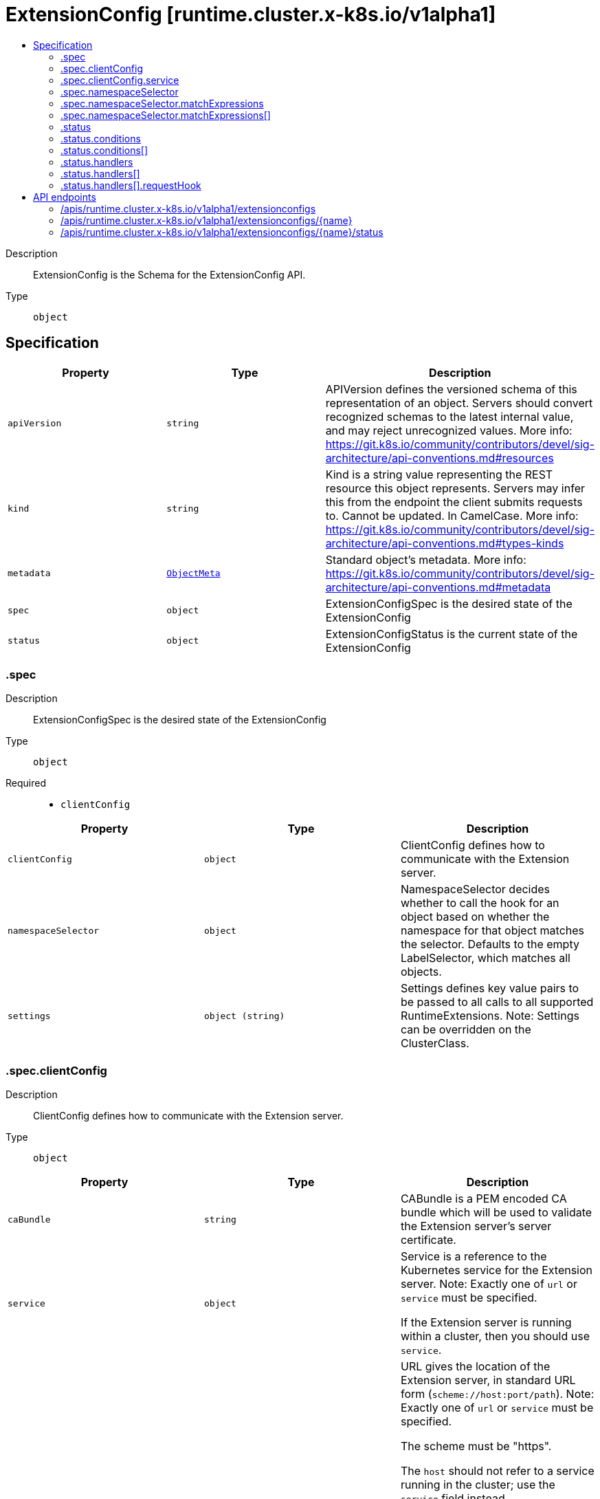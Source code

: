 // Automatically generated by 'openshift-apidocs-gen'. Do not edit.
:_mod-docs-content-type: ASSEMBLY
[id="extensionconfig-runtime-cluster-x-k8s-io-v1alpha1"]
= ExtensionConfig [runtime.cluster.x-k8s.io/v1alpha1]
:toc: macro
:toc-title:

toc::[]


Description::
+
--
ExtensionConfig is the Schema for the ExtensionConfig API.
--

Type::
  `object`



== Specification

[cols="1,1,1",options="header"]
|===
| Property | Type | Description

| `apiVersion`
| `string`
| APIVersion defines the versioned schema of this representation of an object. Servers should convert recognized schemas to the latest internal value, and may reject unrecognized values. More info: https://git.k8s.io/community/contributors/devel/sig-architecture/api-conventions.md#resources

| `kind`
| `string`
| Kind is a string value representing the REST resource this object represents. Servers may infer this from the endpoint the client submits requests to. Cannot be updated. In CamelCase. More info: https://git.k8s.io/community/contributors/devel/sig-architecture/api-conventions.md#types-kinds

| `metadata`
| xref:../objects/index.adoc#io.k8s.apimachinery.pkg.apis.meta.v1.ObjectMeta[`ObjectMeta`]
| Standard object's metadata. More info: https://git.k8s.io/community/contributors/devel/sig-architecture/api-conventions.md#metadata

| `spec`
| `object`
| ExtensionConfigSpec is the desired state of the ExtensionConfig

| `status`
| `object`
| ExtensionConfigStatus is the current state of the ExtensionConfig

|===
=== .spec
Description::
+
--
ExtensionConfigSpec is the desired state of the ExtensionConfig
--

Type::
  `object`

Required::
  - `clientConfig`



[cols="1,1,1",options="header"]
|===
| Property | Type | Description

| `clientConfig`
| `object`
| ClientConfig defines how to communicate with the Extension server.

| `namespaceSelector`
| `object`
| NamespaceSelector decides whether to call the hook for an object based
on whether the namespace for that object matches the selector.
Defaults to the empty LabelSelector, which matches all objects.

| `settings`
| `object (string)`
| Settings defines key value pairs to be passed to all calls
to all supported RuntimeExtensions.
Note: Settings can be overridden on the ClusterClass.

|===
=== .spec.clientConfig
Description::
+
--
ClientConfig defines how to communicate with the Extension server.
--

Type::
  `object`




[cols="1,1,1",options="header"]
|===
| Property | Type | Description

| `caBundle`
| `string`
| CABundle is a PEM encoded CA bundle which will be used to validate the Extension server's server certificate.

| `service`
| `object`
| Service is a reference to the Kubernetes service for the Extension server.
Note: Exactly one of `url` or `service` must be specified.


If the Extension server is running within a cluster, then you should use `service`.

| `url`
| `string`
| URL gives the location of the Extension server, in standard URL form
(`scheme://host:port/path`).
Note: Exactly one of `url` or `service` must be specified.


The scheme must be "https".


The `host` should not refer to a service running in the cluster; use
the `service` field instead.


A path is optional, and if present may be any string permissible in
a URL. If a path is set it will be used as prefix to the hook-specific path.


Attempting to use a user or basic auth e.g. "user:password@" is not
allowed. Fragments ("#...") and query parameters ("?...") are not
allowed either.

|===
=== .spec.clientConfig.service
Description::
+
--
Service is a reference to the Kubernetes service for the Extension server.
Note: Exactly one of `url` or `service` must be specified.


If the Extension server is running within a cluster, then you should use `service`.
--

Type::
  `object`

Required::
  - `name`
  - `namespace`



[cols="1,1,1",options="header"]
|===
| Property | Type | Description

| `name`
| `string`
| Name is the name of the service.

| `namespace`
| `string`
| Namespace is the namespace of the service.

| `path`
| `string`
| Path is an optional URL path and if present may be any string permissible in
a URL. If a path is set it will be used as prefix to the hook-specific path.

| `port`
| `integer`
| Port is the port on the service that's hosting the Extension server.
Defaults to 443.
Port should be a valid port number (1-65535, inclusive).

|===
=== .spec.namespaceSelector
Description::
+
--
NamespaceSelector decides whether to call the hook for an object based
on whether the namespace for that object matches the selector.
Defaults to the empty LabelSelector, which matches all objects.
--

Type::
  `object`




[cols="1,1,1",options="header"]
|===
| Property | Type | Description

| `matchExpressions`
| `array`
| matchExpressions is a list of label selector requirements. The requirements are ANDed.

| `matchExpressions[]`
| `object`
| A label selector requirement is a selector that contains values, a key, and an operator that
relates the key and values.

| `matchLabels`
| `object (string)`
| matchLabels is a map of {key,value} pairs. A single {key,value} in the matchLabels
map is equivalent to an element of matchExpressions, whose key field is "key", the
operator is "In", and the values array contains only "value". The requirements are ANDed.

|===
=== .spec.namespaceSelector.matchExpressions
Description::
+
--
matchExpressions is a list of label selector requirements. The requirements are ANDed.
--

Type::
  `array`




=== .spec.namespaceSelector.matchExpressions[]
Description::
+
--
A label selector requirement is a selector that contains values, a key, and an operator that
relates the key and values.
--

Type::
  `object`

Required::
  - `key`
  - `operator`



[cols="1,1,1",options="header"]
|===
| Property | Type | Description

| `key`
| `string`
| key is the label key that the selector applies to.

| `operator`
| `string`
| operator represents a key's relationship to a set of values.
Valid operators are In, NotIn, Exists and DoesNotExist.

| `values`
| `array (string)`
| values is an array of string values. If the operator is In or NotIn,
the values array must be non-empty. If the operator is Exists or DoesNotExist,
the values array must be empty. This array is replaced during a strategic
merge patch.

|===
=== .status
Description::
+
--
ExtensionConfigStatus is the current state of the ExtensionConfig
--

Type::
  `object`




[cols="1,1,1",options="header"]
|===
| Property | Type | Description

| `conditions`
| `array`
| Conditions define the current service state of the ExtensionConfig.

| `conditions[]`
| `object`
| Condition defines an observation of a Cluster API resource operational state.

| `handlers`
| `array`
| Handlers defines the current ExtensionHandlers supported by an Extension.

| `handlers[]`
| `object`
| ExtensionHandler specifies the details of a handler for a particular runtime hook registered by an Extension server.

|===
=== .status.conditions
Description::
+
--
Conditions define the current service state of the ExtensionConfig.
--

Type::
  `array`




=== .status.conditions[]
Description::
+
--
Condition defines an observation of a Cluster API resource operational state.
--

Type::
  `object`

Required::
  - `lastTransitionTime`
  - `status`
  - `type`



[cols="1,1,1",options="header"]
|===
| Property | Type | Description

| `lastTransitionTime`
| `string`
| Last time the condition transitioned from one status to another.
This should be when the underlying condition changed. If that is not known, then using the time when
the API field changed is acceptable.

| `message`
| `string`
| A human readable message indicating details about the transition.
This field may be empty.

| `reason`
| `string`
| The reason for the condition's last transition in CamelCase.
The specific API may choose whether or not this field is considered a guaranteed API.
This field may not be empty.

| `severity`
| `string`
| Severity provides an explicit classification of Reason code, so the users or machines can immediately
understand the current situation and act accordingly.
The Severity field MUST be set only when Status=False.

| `status`
| `string`
| Status of the condition, one of True, False, Unknown.

| `type`
| `string`
| Type of condition in CamelCase or in foo.example.com/CamelCase.
Many .condition.type values are consistent across resources like Available, but because arbitrary conditions
can be useful (see .node.status.conditions), the ability to deconflict is important.

|===
=== .status.handlers
Description::
+
--
Handlers defines the current ExtensionHandlers supported by an Extension.
--

Type::
  `array`




=== .status.handlers[]
Description::
+
--
ExtensionHandler specifies the details of a handler for a particular runtime hook registered by an Extension server.
--

Type::
  `object`

Required::
  - `name`
  - `requestHook`



[cols="1,1,1",options="header"]
|===
| Property | Type | Description

| `failurePolicy`
| `string`
| FailurePolicy defines how failures in calls to the ExtensionHandler should be handled by a client.
Defaults to Fail if not set.

| `name`
| `string`
| Name is the unique name of the ExtensionHandler.

| `requestHook`
| `object`
| RequestHook defines the versioned runtime hook which this ExtensionHandler serves.

| `timeoutSeconds`
| `integer`
| TimeoutSeconds defines the timeout duration for client calls to the ExtensionHandler.
Defaults to 10 is not set.

|===
=== .status.handlers[].requestHook
Description::
+
--
RequestHook defines the versioned runtime hook which this ExtensionHandler serves.
--

Type::
  `object`

Required::
  - `apiVersion`
  - `hook`



[cols="1,1,1",options="header"]
|===
| Property | Type | Description

| `apiVersion`
| `string`
| APIVersion is the group and version of the Hook.

| `hook`
| `string`
| Hook is the name of the hook.

|===

== API endpoints

The following API endpoints are available:

* `/apis/runtime.cluster.x-k8s.io/v1alpha1/extensionconfigs`
- `DELETE`: delete collection of ExtensionConfig
- `GET`: list objects of kind ExtensionConfig
- `POST`: create an ExtensionConfig
* `/apis/runtime.cluster.x-k8s.io/v1alpha1/extensionconfigs/{name}`
- `DELETE`: delete an ExtensionConfig
- `GET`: read the specified ExtensionConfig
- `PATCH`: partially update the specified ExtensionConfig
- `PUT`: replace the specified ExtensionConfig
* `/apis/runtime.cluster.x-k8s.io/v1alpha1/extensionconfigs/{name}/status`
- `GET`: read status of the specified ExtensionConfig
- `PATCH`: partially update status of the specified ExtensionConfig
- `PUT`: replace status of the specified ExtensionConfig


=== /apis/runtime.cluster.x-k8s.io/v1alpha1/extensionconfigs



HTTP method::
  `DELETE`

Description::
  delete collection of ExtensionConfig




.HTTP responses
[cols="1,1",options="header"]
|===
| HTTP code | Reponse body
| 200 - OK
| xref:../objects/index.adoc#io.k8s.apimachinery.pkg.apis.meta.v1.Status[`Status`] schema
| 401 - Unauthorized
| Empty
|===

HTTP method::
  `GET`

Description::
  list objects of kind ExtensionConfig




.HTTP responses
[cols="1,1",options="header"]
|===
| HTTP code | Reponse body
| 200 - OK
| xref:../objects/index.adoc#io.x-k8s.cluster.runtime.v1alpha1.ExtensionConfigList[`ExtensionConfigList`] schema
| 401 - Unauthorized
| Empty
|===

HTTP method::
  `POST`

Description::
  create an ExtensionConfig


.Query parameters
[cols="1,1,2",options="header"]
|===
| Parameter | Type | Description
| `dryRun`
| `string`
| When present, indicates that modifications should not be persisted. An invalid or unrecognized dryRun directive will result in an error response and no further processing of the request. Valid values are: - All: all dry run stages will be processed
| `fieldValidation`
| `string`
| fieldValidation instructs the server on how to handle objects in the request (POST/PUT/PATCH) containing unknown or duplicate fields. Valid values are: - Ignore: This will ignore any unknown fields that are silently dropped from the object, and will ignore all but the last duplicate field that the decoder encounters. This is the default behavior prior to v1.23. - Warn: This will send a warning via the standard warning response header for each unknown field that is dropped from the object, and for each duplicate field that is encountered. The request will still succeed if there are no other errors, and will only persist the last of any duplicate fields. This is the default in v1.23+ - Strict: This will fail the request with a BadRequest error if any unknown fields would be dropped from the object, or if any duplicate fields are present. The error returned from the server will contain all unknown and duplicate fields encountered.
|===

.Body parameters
[cols="1,1,2",options="header"]
|===
| Parameter | Type | Description
| `body`
| xref:../cluster_apis/extensionconfig-runtime-cluster-x-k8s-io-v1alpha1.adoc#extensionconfig-runtime-cluster-x-k8s-io-v1alpha1[`ExtensionConfig`] schema
| 
|===

.HTTP responses
[cols="1,1",options="header"]
|===
| HTTP code | Reponse body
| 200 - OK
| xref:../cluster_apis/extensionconfig-runtime-cluster-x-k8s-io-v1alpha1.adoc#extensionconfig-runtime-cluster-x-k8s-io-v1alpha1[`ExtensionConfig`] schema
| 201 - Created
| xref:../cluster_apis/extensionconfig-runtime-cluster-x-k8s-io-v1alpha1.adoc#extensionconfig-runtime-cluster-x-k8s-io-v1alpha1[`ExtensionConfig`] schema
| 202 - Accepted
| xref:../cluster_apis/extensionconfig-runtime-cluster-x-k8s-io-v1alpha1.adoc#extensionconfig-runtime-cluster-x-k8s-io-v1alpha1[`ExtensionConfig`] schema
| 401 - Unauthorized
| Empty
|===


=== /apis/runtime.cluster.x-k8s.io/v1alpha1/extensionconfigs/{name}

.Global path parameters
[cols="1,1,2",options="header"]
|===
| Parameter | Type | Description
| `name`
| `string`
| name of the ExtensionConfig
|===


HTTP method::
  `DELETE`

Description::
  delete an ExtensionConfig


.Query parameters
[cols="1,1,2",options="header"]
|===
| Parameter | Type | Description
| `dryRun`
| `string`
| When present, indicates that modifications should not be persisted. An invalid or unrecognized dryRun directive will result in an error response and no further processing of the request. Valid values are: - All: all dry run stages will be processed
|===


.HTTP responses
[cols="1,1",options="header"]
|===
| HTTP code | Reponse body
| 200 - OK
| xref:../objects/index.adoc#io.k8s.apimachinery.pkg.apis.meta.v1.Status[`Status`] schema
| 202 - Accepted
| xref:../objects/index.adoc#io.k8s.apimachinery.pkg.apis.meta.v1.Status[`Status`] schema
| 401 - Unauthorized
| Empty
|===

HTTP method::
  `GET`

Description::
  read the specified ExtensionConfig




.HTTP responses
[cols="1,1",options="header"]
|===
| HTTP code | Reponse body
| 200 - OK
| xref:../cluster_apis/extensionconfig-runtime-cluster-x-k8s-io-v1alpha1.adoc#extensionconfig-runtime-cluster-x-k8s-io-v1alpha1[`ExtensionConfig`] schema
| 401 - Unauthorized
| Empty
|===

HTTP method::
  `PATCH`

Description::
  partially update the specified ExtensionConfig


.Query parameters
[cols="1,1,2",options="header"]
|===
| Parameter | Type | Description
| `dryRun`
| `string`
| When present, indicates that modifications should not be persisted. An invalid or unrecognized dryRun directive will result in an error response and no further processing of the request. Valid values are: - All: all dry run stages will be processed
| `fieldValidation`
| `string`
| fieldValidation instructs the server on how to handle objects in the request (POST/PUT/PATCH) containing unknown or duplicate fields. Valid values are: - Ignore: This will ignore any unknown fields that are silently dropped from the object, and will ignore all but the last duplicate field that the decoder encounters. This is the default behavior prior to v1.23. - Warn: This will send a warning via the standard warning response header for each unknown field that is dropped from the object, and for each duplicate field that is encountered. The request will still succeed if there are no other errors, and will only persist the last of any duplicate fields. This is the default in v1.23+ - Strict: This will fail the request with a BadRequest error if any unknown fields would be dropped from the object, or if any duplicate fields are present. The error returned from the server will contain all unknown and duplicate fields encountered.
|===


.HTTP responses
[cols="1,1",options="header"]
|===
| HTTP code | Reponse body
| 200 - OK
| xref:../cluster_apis/extensionconfig-runtime-cluster-x-k8s-io-v1alpha1.adoc#extensionconfig-runtime-cluster-x-k8s-io-v1alpha1[`ExtensionConfig`] schema
| 401 - Unauthorized
| Empty
|===

HTTP method::
  `PUT`

Description::
  replace the specified ExtensionConfig


.Query parameters
[cols="1,1,2",options="header"]
|===
| Parameter | Type | Description
| `dryRun`
| `string`
| When present, indicates that modifications should not be persisted. An invalid or unrecognized dryRun directive will result in an error response and no further processing of the request. Valid values are: - All: all dry run stages will be processed
| `fieldValidation`
| `string`
| fieldValidation instructs the server on how to handle objects in the request (POST/PUT/PATCH) containing unknown or duplicate fields. Valid values are: - Ignore: This will ignore any unknown fields that are silently dropped from the object, and will ignore all but the last duplicate field that the decoder encounters. This is the default behavior prior to v1.23. - Warn: This will send a warning via the standard warning response header for each unknown field that is dropped from the object, and for each duplicate field that is encountered. The request will still succeed if there are no other errors, and will only persist the last of any duplicate fields. This is the default in v1.23+ - Strict: This will fail the request with a BadRequest error if any unknown fields would be dropped from the object, or if any duplicate fields are present. The error returned from the server will contain all unknown and duplicate fields encountered.
|===

.Body parameters
[cols="1,1,2",options="header"]
|===
| Parameter | Type | Description
| `body`
| xref:../cluster_apis/extensionconfig-runtime-cluster-x-k8s-io-v1alpha1.adoc#extensionconfig-runtime-cluster-x-k8s-io-v1alpha1[`ExtensionConfig`] schema
| 
|===

.HTTP responses
[cols="1,1",options="header"]
|===
| HTTP code | Reponse body
| 200 - OK
| xref:../cluster_apis/extensionconfig-runtime-cluster-x-k8s-io-v1alpha1.adoc#extensionconfig-runtime-cluster-x-k8s-io-v1alpha1[`ExtensionConfig`] schema
| 201 - Created
| xref:../cluster_apis/extensionconfig-runtime-cluster-x-k8s-io-v1alpha1.adoc#extensionconfig-runtime-cluster-x-k8s-io-v1alpha1[`ExtensionConfig`] schema
| 401 - Unauthorized
| Empty
|===


=== /apis/runtime.cluster.x-k8s.io/v1alpha1/extensionconfigs/{name}/status

.Global path parameters
[cols="1,1,2",options="header"]
|===
| Parameter | Type | Description
| `name`
| `string`
| name of the ExtensionConfig
|===


HTTP method::
  `GET`

Description::
  read status of the specified ExtensionConfig




.HTTP responses
[cols="1,1",options="header"]
|===
| HTTP code | Reponse body
| 200 - OK
| xref:../cluster_apis/extensionconfig-runtime-cluster-x-k8s-io-v1alpha1.adoc#extensionconfig-runtime-cluster-x-k8s-io-v1alpha1[`ExtensionConfig`] schema
| 401 - Unauthorized
| Empty
|===

HTTP method::
  `PATCH`

Description::
  partially update status of the specified ExtensionConfig


.Query parameters
[cols="1,1,2",options="header"]
|===
| Parameter | Type | Description
| `dryRun`
| `string`
| When present, indicates that modifications should not be persisted. An invalid or unrecognized dryRun directive will result in an error response and no further processing of the request. Valid values are: - All: all dry run stages will be processed
| `fieldValidation`
| `string`
| fieldValidation instructs the server on how to handle objects in the request (POST/PUT/PATCH) containing unknown or duplicate fields. Valid values are: - Ignore: This will ignore any unknown fields that are silently dropped from the object, and will ignore all but the last duplicate field that the decoder encounters. This is the default behavior prior to v1.23. - Warn: This will send a warning via the standard warning response header for each unknown field that is dropped from the object, and for each duplicate field that is encountered. The request will still succeed if there are no other errors, and will only persist the last of any duplicate fields. This is the default in v1.23+ - Strict: This will fail the request with a BadRequest error if any unknown fields would be dropped from the object, or if any duplicate fields are present. The error returned from the server will contain all unknown and duplicate fields encountered.
|===


.HTTP responses
[cols="1,1",options="header"]
|===
| HTTP code | Reponse body
| 200 - OK
| xref:../cluster_apis/extensionconfig-runtime-cluster-x-k8s-io-v1alpha1.adoc#extensionconfig-runtime-cluster-x-k8s-io-v1alpha1[`ExtensionConfig`] schema
| 401 - Unauthorized
| Empty
|===

HTTP method::
  `PUT`

Description::
  replace status of the specified ExtensionConfig


.Query parameters
[cols="1,1,2",options="header"]
|===
| Parameter | Type | Description
| `dryRun`
| `string`
| When present, indicates that modifications should not be persisted. An invalid or unrecognized dryRun directive will result in an error response and no further processing of the request. Valid values are: - All: all dry run stages will be processed
| `fieldValidation`
| `string`
| fieldValidation instructs the server on how to handle objects in the request (POST/PUT/PATCH) containing unknown or duplicate fields. Valid values are: - Ignore: This will ignore any unknown fields that are silently dropped from the object, and will ignore all but the last duplicate field that the decoder encounters. This is the default behavior prior to v1.23. - Warn: This will send a warning via the standard warning response header for each unknown field that is dropped from the object, and for each duplicate field that is encountered. The request will still succeed if there are no other errors, and will only persist the last of any duplicate fields. This is the default in v1.23+ - Strict: This will fail the request with a BadRequest error if any unknown fields would be dropped from the object, or if any duplicate fields are present. The error returned from the server will contain all unknown and duplicate fields encountered.
|===

.Body parameters
[cols="1,1,2",options="header"]
|===
| Parameter | Type | Description
| `body`
| xref:../cluster_apis/extensionconfig-runtime-cluster-x-k8s-io-v1alpha1.adoc#extensionconfig-runtime-cluster-x-k8s-io-v1alpha1[`ExtensionConfig`] schema
| 
|===

.HTTP responses
[cols="1,1",options="header"]
|===
| HTTP code | Reponse body
| 200 - OK
| xref:../cluster_apis/extensionconfig-runtime-cluster-x-k8s-io-v1alpha1.adoc#extensionconfig-runtime-cluster-x-k8s-io-v1alpha1[`ExtensionConfig`] schema
| 201 - Created
| xref:../cluster_apis/extensionconfig-runtime-cluster-x-k8s-io-v1alpha1.adoc#extensionconfig-runtime-cluster-x-k8s-io-v1alpha1[`ExtensionConfig`] schema
| 401 - Unauthorized
| Empty
|===



